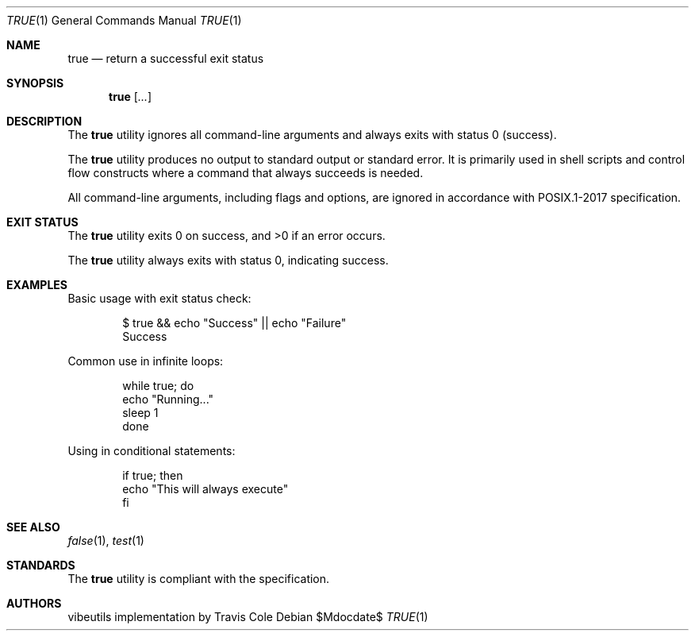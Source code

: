 .\" OpenBSD-style concise man page
.Dd $Mdocdate$
.Dt TRUE 1
.Os
.Sh NAME
.Nm true
.Nd return a successful exit status
.Sh SYNOPSIS
.Nm true
.Op Ar ...
.Sh DESCRIPTION
The
.Nm
utility ignores all command-line arguments and always exits with
status 0 (success).
.Pp
The
.Nm
utility produces no output to standard output or standard error.
It is primarily used in shell scripts and control flow constructs
where a command that always succeeds is needed.
.Pp
All command-line arguments, including flags and options, are ignored
in accordance with POSIX.1-2017 specification.
.Sh EXIT STATUS
.Ex -std true
.Pp
The
.Nm
utility always exits with status 0, indicating success.
.Sh EXAMPLES
Basic usage with exit status check:
.Bd -literal -offset indent
$ true && echo "Success" || echo "Failure"
Success
.Ed
.Pp
Common use in infinite loops:
.Bd -literal -offset indent
while true; do
    echo "Running..."
    sleep 1
done
.Ed
.Pp
Using in conditional statements:
.Bd -literal -offset indent
if true; then
    echo "This will always execute"
fi
.Ed
.Sh SEE ALSO
.Xr false 1 ,
.Xr test 1
.Sh STANDARDS
The
.Nm
utility is compliant with the
.St -p1003.1-2017
specification.
.Sh AUTHORS
.An "vibeutils implementation by Travis Cole"